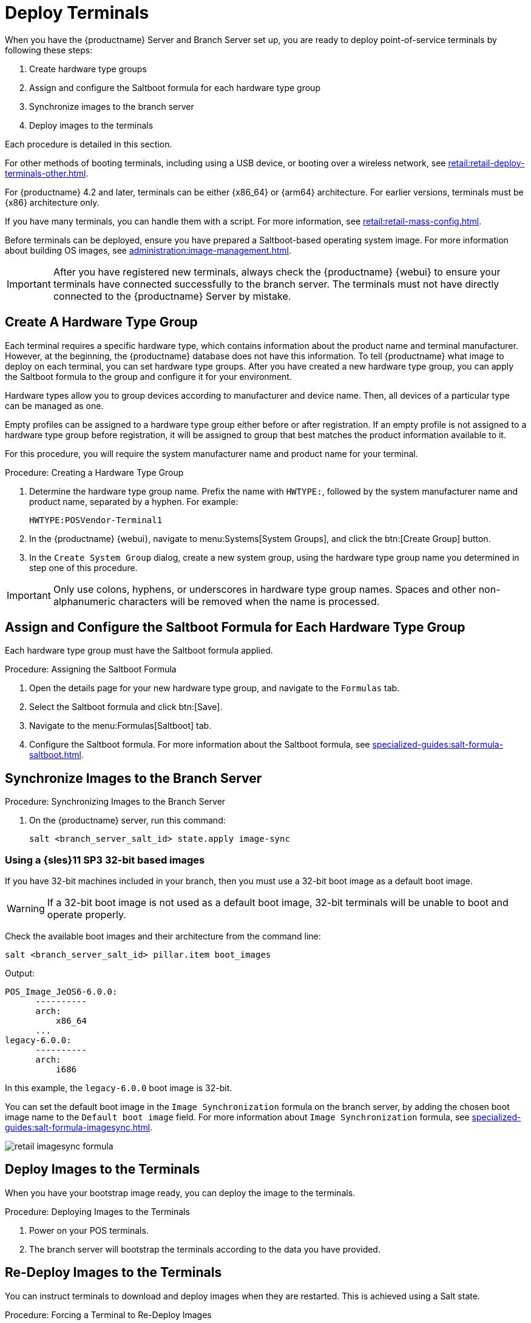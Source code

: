 [[retail.deploy.terminals]]
= Deploy Terminals


When you have the {productname} Server and Branch Server set up, you are ready to deploy point-of-service terminals by following these steps:

. Create hardware type groups
. Assign and configure the Saltboot formula for each hardware type group
. Synchronize images to the branch server
. Deploy images to the terminals

Each procedure is detailed in this section.

For other methods of booting terminals, including using a USB device, or booting over a wireless network, see xref:retail:retail-deploy-terminals-other.adoc[].

For {productname} 4.2 and later, terminals can be either {x86_64} or {arm64} architecture.
For earlier versions, terminals must be {x86} architecture only.

If you have many terminals, you can handle them with a script.
For more information, see xref:retail:retail-mass-config.adoc[].

Before terminals can be deployed, ensure you have prepared a Saltboot-based operating system image.
For more information about building OS images, see xref:administration:image-management.adoc[].

[IMPORTANT]
====
After you have registered new terminals, always check the {productname} {webui} to ensure your terminals have connected successfully to the branch server.
The terminals must not have directly connected to the {productname} Server by mistake.
====




== Create A Hardware Type Group

Each terminal requires a specific hardware type, which contains information about the product name and terminal manufacturer.
However, at the beginning, the {productname} database does not have this information.
To tell {productname} what image to deploy on each terminal, you can set hardware type groups.
After you have created a new hardware type group, you can apply the Saltboot formula to the group and configure it for your environment.

Hardware types allow you to group devices according to manufacturer and device name.
Then, all devices of a particular type can be managed as one.

Empty profiles can be assigned to a hardware type group either before or after registration.
If an empty profile is not assigned to a hardware type group before registration, it will be assigned to group that best matches the product information available to it.

For this procedure, you will require the system manufacturer name and product name for your terminal.



.Procedure: Creating a Hardware Type Group

. Determine the hardware type group name.
  Prefix the name with [systemitem]``HWTYPE:``, followed by the system manufacturer name and product name, separated by a hyphen.
  For example:
+
----
HWTYPE:POSVendor-Terminal1
----
. In the {productname} {webui}, navigate to menu:Systems[System Groups], and click the btn:[Create Group] button.
. In the [guimenu]``Create System Group`` dialog, create a new system group, using the hardware type group name you determined in step one of this procedure.

[IMPORTANT]
====
Only use colons, hyphens, or underscores in hardware type group names.
Spaces and other non-alphanumeric characters will be removed when the name is processed.
====



== Assign and Configure the Saltboot Formula for Each Hardware Type Group

Each hardware type group must have the Saltboot formula applied.

.Procedure: Assigning the Saltboot Formula

. Open the details page for your new hardware type group, and navigate to the [guimenu]``Formulas`` tab.
. Select the Saltboot formula and click btn:[Save].
. Navigate to the menu:Formulas[Saltboot] tab.
. Configure the Saltboot formula.
  For more information about the Saltboot formula, see xref:specialized-guides:salt-formula-saltboot.adoc[].



== Synchronize Images to the Branch Server

.Procedure: Synchronizing Images to the Branch Server

. On the {productname} server, run this command:
+
----
salt <branch_server_salt_id> state.apply image-sync
----



=== Using a {sles}11 SP3 32-bit based images

If you have 32-bit machines included in your branch, then you must use a 32-bit boot image as a default boot image.

[WARNING]
====
If a 32-bit boot image is not used as a default boot image, 32-bit terminals will be unable to boot and operate properly.
====

Check the available boot images and their architecture from the command line:

----
salt <branch_server_salt_id> pillar.item boot_images
----

Output:

----
POS_Image_JeOS6-6.0.0:
      ----------
      arch:
          x86_64
      ...
legacy-6.0.0:
      ----------
      arch:
          i686
----

In this example, the [systemitem]``legacy-6.0.0`` boot image is 32-bit.

You can set the default boot image in the ``Image Synchronization`` formula on the branch server, by adding the chosen boot image name to the [guimenu]``Default boot image`` field.
For more information about ``Image Synchronization`` formula, see xref:specialized-guides:salt-formula-imagesync.adoc[].

image::retail_imagesync_formula.png[scaledwidth=80%]



== Deploy Images to the Terminals

When you have your bootstrap image ready, you can deploy the image to the terminals.



.Procedure: Deploying Images to the Terminals

. Power on your POS terminals.
. The branch server will bootstrap the terminals according to the data you have provided.



== Re-Deploy Images to the Terminals

You can instruct terminals to download and deploy images when they are restarted.
This is achieved using a Salt state.



.Procedure: Forcing a Terminal to Re-Deploy Images
. On the {productname} Server, at the command prompt, as root, apply this Salt state:
+
----
salt $terminal_minion_id state.apply saltboot.force_redeploy
----
. Restart the terminal to pick up the changes.


If your terminal encounters a problem with the file system or the partition table, you might need to remove the partition table and reformat the terminal.


[WARNING]
====
Re-partitioning a terminal removes all data stored on the terminal hard disk, including any persistent partitions.
====



.Procedure: Forcing a Terminal to Re-partition the Hard Disk
. On the {productname} Server, at the command prompt, as root, apply this Salt state:
+
----
salt $terminal_minion_id state.apply saltboot.force_repartition
----
. Restart the terminal to pick up the changes.



== Customize the Terminal Image Download Process

You can change the terminal boot process using Salt pillars.
Two Salt pillars allow you to change the protocol and server used to download the image.

* The ``saltboot_download_protocol`` pillar specifies which protocol should be used to download the image to the terminal.
  This overrides the default protocol specified in the image pillar.
  Allowed values are ``http``, ``https``, ``ftp``, or ``tftp``.
* The ``saltboot_download_server`` pillar specifies which server to use to download the image.
  This overrides the default hostname specified in the image pillar.



.Example: Changing the Saltboot Image Download Protocol
This example changes the protocol used for all terminals.

Edit the ``/srv/pillar/top.sls`` file:

----
base:
  '*':
    - saltboot_proto
----

Edit the ``/srv/pillar/saltboot_proto.sls`` file:

----
saltboot_download_protocol: http
# can be http, https, ftp, tftp
----



.Example: Changing the Saltboot Image Download Location
This example changes the download location for all terminals on a specified branch server.

Edit the ``/srv/pillar/top.sls`` file:

----
base:
  'minion_id_prefix:$branch_prefix':
     - match: grain
     - $branch_prefix
----

Edit the ``/srv/pillar/$branch_prefix.sls`` file:

----
saltboot_download_server: $download_server_fqdn
----


[NOTE]
====
In this example, the download server must be prepared by the ``image_sync`` state before you begin.
====
